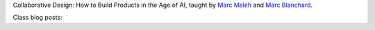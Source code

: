 .. title: Collaborative Design: How to Build Products in the Age of AI
.. slug: index
.. date: 2018-04-03 22:34:12 UTC-04:00
.. tags: itp, collaborative design
.. category:
.. link:
.. description: ITP class: Collaborative Design
.. type: text

Collaborative Design: How to Build Products in the Age of AI, taught by `Marc Maleh <http://www.itp.nyu.edu/itp/people/www.linkedin.com/in/mfunk1000/>`_ and  `Marc Blanchard <https://www.linkedin.com/in/marc-blanchard-8b81042>`_.

Class blog posts:

.. post-list::
   :tags: collaborative design
   :reverse:
